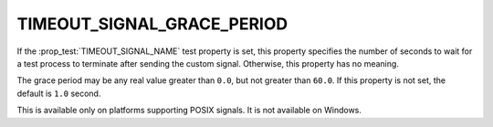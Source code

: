 TIMEOUT_SIGNAL_GRACE_PERIOD
---------------------------

.. versionadded:: 3.27

If the :prop_test:`TIMEOUT_SIGNAL_NAME` test property is set, this property
specifies the number of seconds to wait for a test process to terminate after
sending the custom signal.  Otherwise, this property has no meaning.

The grace period may be any real value greater than ``0.0``, but not greater
than ``60.0``.  If this property is not set, the default is ``1.0`` second.

This is available only on platforms supporting POSIX signals.
It is not available on Windows.
